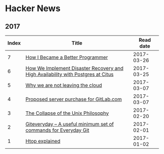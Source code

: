 * Hacker News
** 2017
|-------+---------------------------------------------------------------------------------+------------|
| Index | Title                                                                           |  Read date |
|-------+---------------------------------------------------------------------------------+------------|
|     7 | [[https://news.ycombinator.com/item?id=13918888][How I Became a Better Programmer]]                                                | 2017-03-26 |
|     6 | [[https://news.ycombinator.com/item?id=13944769][How We Implement Disaster Recovery and High Availability with Postgres at Citus]] | 2017-03-25 |
|     5 | [[https://news.ycombinator.com/item?id=13774929][Why we are not leaving the cloud]]                                                | 2017-03-07 |
|     4 | [[https://news.ycombinator.com/item?id=13153031][Proposed server purchase for GitLab.com]]                                         | 2017-03-07 |
|     3 | [[https://news.ycombinator.com/item?id=13777077][The Collapse of the Unix Philosophy]]                                             | 2017-02-20 |
|     2 | [[https://news.ycombinator.com/item?id=12828565][Giteveryday – A useful minimum set of commands for Everyday Git]]                 | 2017-02-01 |
|     1 | [[https://news.ycombinator.com/item?id=13087904][Htop explained]]                                                                  | 2017-01-02 |
|-------+---------------------------------------------------------------------------------+------------|
#+TBLFM: $1='(- (length org-table-dlines) @#)
